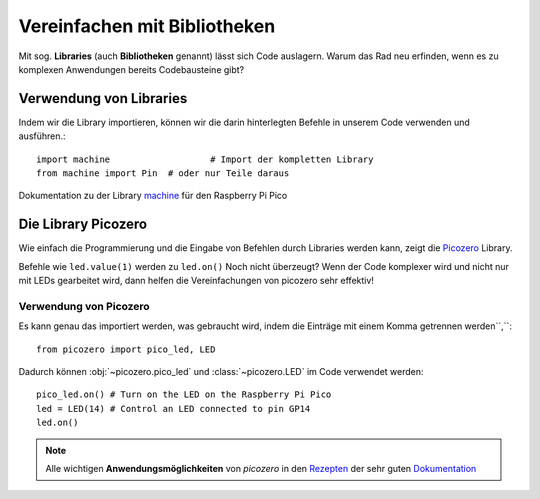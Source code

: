 ==========
Vereinfachen mit Bibliotheken
==========

Mit sog. **Libraries** (auch **Bibliotheken** genannt) lässt sich Code auslagern. Warum das Rad neu erfinden, wenn es zu komplexen Anwendungen bereits Codebausteine gibt?

Verwendung von Libraries
==========

Indem wir die Library importieren, können wir die darin hinterlegten Befehle in unserem Code verwenden und ausführen.::

 	import machine			 # Import der kompletten Library
	from machine import Pin  # oder nur Teile daraus

Dokumentation zu der Library `machine`_ für den Raspberry Pi Pico 

.. _machine: https://docs.micropython.org/en/latest/rp2/quickref.html

Die Library Picozero
==========

Wie einfach die Programmierung und die Eingabe von Befehlen durch Libraries werden kann, zeigt die `Picozero`_ Library.

.. sourcecode::	led = machine.Pin(14, machine.Pin.OUT) # ohne Picozero Library
				led = LED(14) # mit Picozero Library

Befehle wie ``led.value(1)`` werden zu ``led.on()`` Noch nicht überzeugt? Wenn der Code komplexer wird und nicht nur mit LEDs gearbeitet wird, dann helfen die Vereinfachungen von picozero sehr effektiv!

Verwendung von Picozero
-----------------

Es kann genau das importiert werden, was gebraucht wird, indem die Einträge mit einem Komma getrennen werden``,``::

    from picozero import pico_led, LED

Dadurch können :obj:`~picozero.pico_led` und :class:`~picozero.LED` im Code verwendet werden::

    pico_led.on() # Turn on the LED on the Raspberry Pi Pico
    led = LED(14) # Control an LED connected to pin GP14 
    led.on()

.. _Picozero: https://picozero.readthedocs.io/en/latest/

.. note:: 
	Alle wichtigen **Anwendungsmöglichkeiten** von *picozero* in den `Rezepten <https://picozero.readthedocs.io/en/latest/recipes.html>`_ der sehr guten `Dokumentation <https://picozero.readthedocs.io/en/>`_

